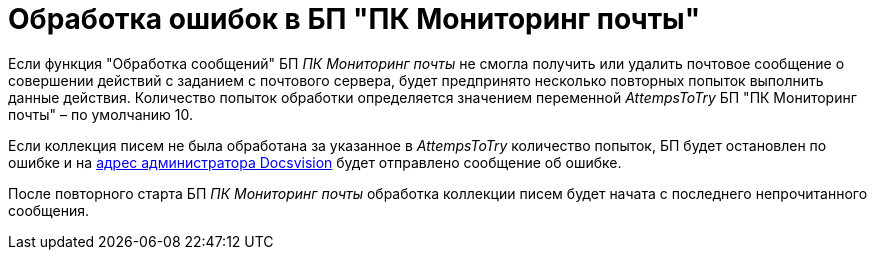= Обработка ошибок в БП "ПК Мониторинг почты"

Если функция "Обработка сообщений" БП _ПК Мониторинг почты_ не смогла получить или удалить почтовое сообщение о совершении действий с заданием с почтового сервера, будет предпринято несколько повторных попыток выполнить данные действия. Количество попыток обработки определяется значением переменной _AttempsToTry_ БП "ПК Мониторинг почты" – по умолчанию 10.

Если коллекция писем не была обработана за указанное в _AttempsToTry_ количество попыток, БП будет остановлен по ошибке и на xref:MailAdminConfiguration.adoc[адрес администратора Docsvision] будет отправлено сообщение об ошибке.

После повторного старта БП _ПК Мониторинг почты_ обработка коллекции писем будет начата с последнего непрочитанного сообщения.
